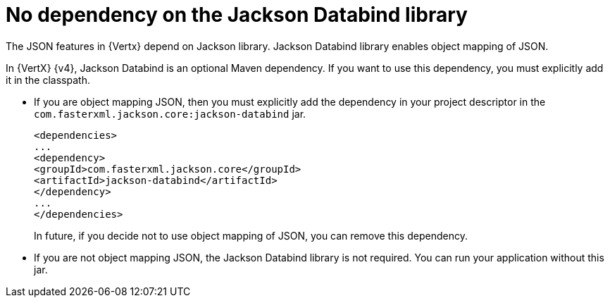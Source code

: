 [id="no_dependency_on_the_jackson_databind_library_{context}"]
= No dependency on the Jackson Databind library

The JSON features in {Vertx} depend on Jackson library. Jackson Databind library enables object mapping of JSON.

In {VertX} {v4}, Jackson Databind is an optional Maven dependency. If you want to use this dependency, you must explicitly add it in the classpath.

* If you are object mapping JSON, then you must explicitly add the dependency in your project descriptor in the `com.fasterxml.jackson.core:jackson-databind` jar.
+
----
<dependencies>
...
<dependency>
<groupId>com.fasterxml.jackson.core</groupId>
<artifactId>jackson-databind</artifactId>
</dependency>
...
</dependencies>
----
+
In future, if you decide not to use object mapping of JSON, you can remove this dependency.

* If you are not object mapping JSON, the Jackson Databind library is not required. You can run your application without this jar.
